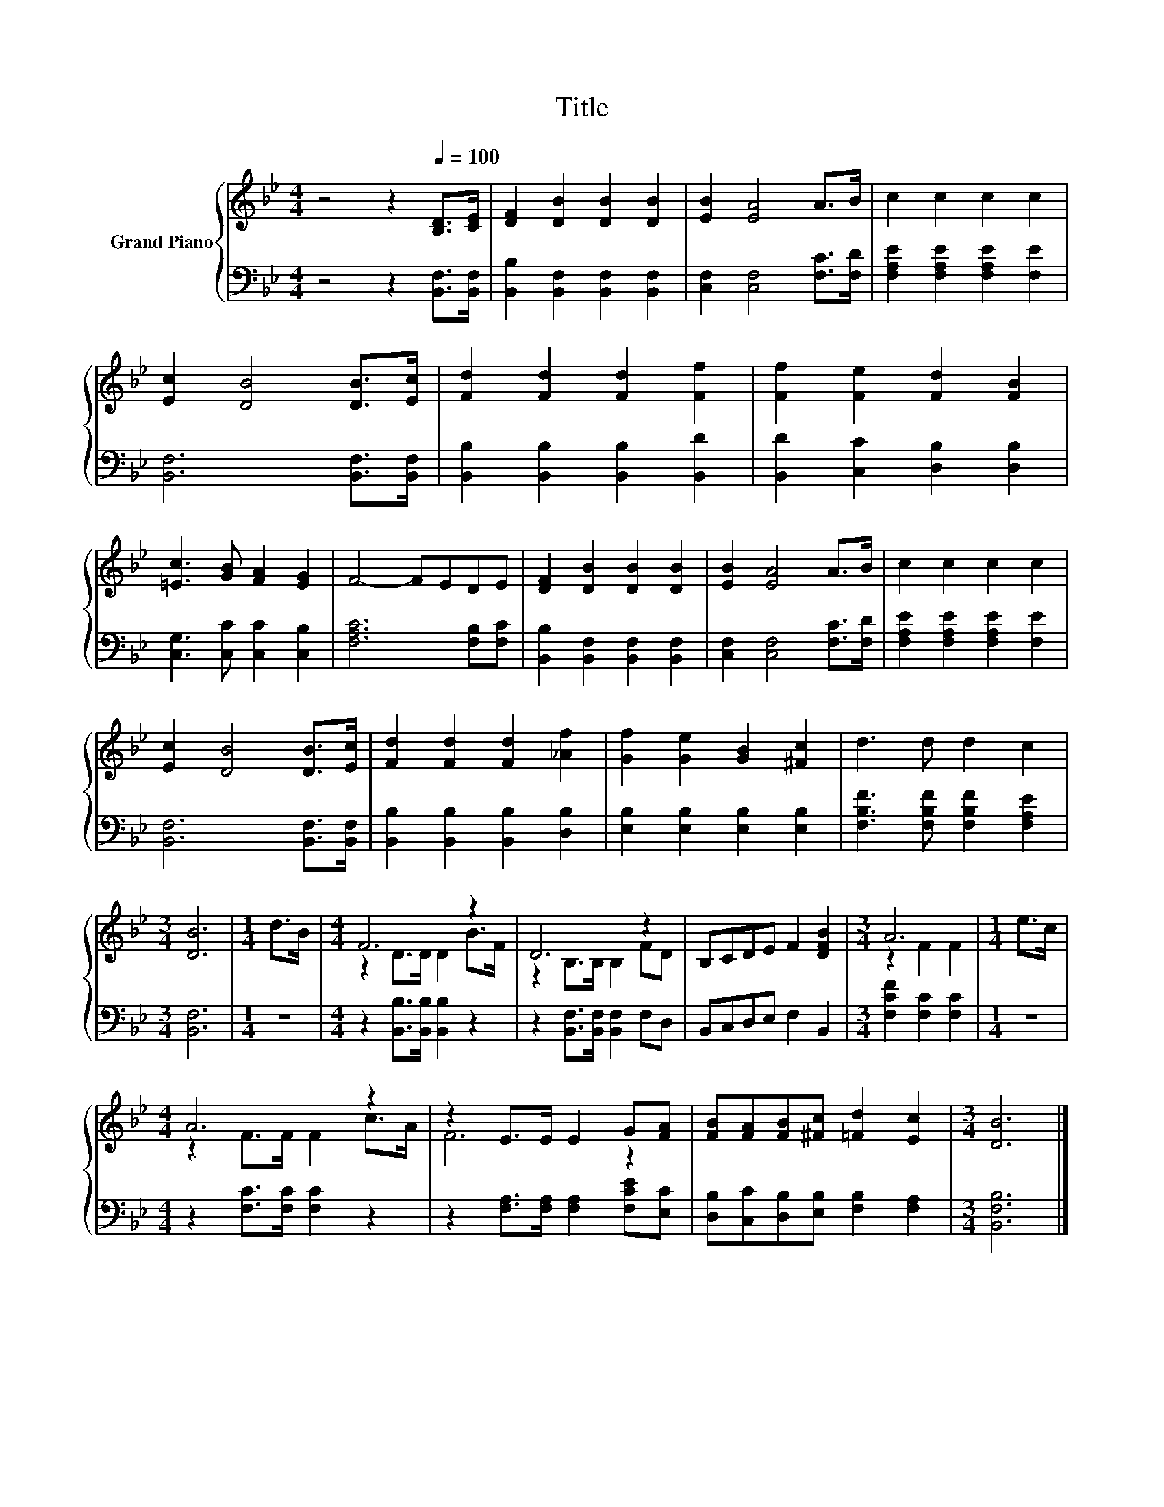 X:1
T:Title
%%score { ( 1 3 ) | 2 }
L:1/8
M:4/4
K:Bb
V:1 treble nm="Grand Piano"
V:3 treble 
V:2 bass 
V:1
 z4 z2[Q:1/4=100] [B,D]>[CE] | [DF]2 [DB]2 [DB]2 [DB]2 | [EB]2 [EA]4 A>B | c2 c2 c2 c2 | %4
 [Ec]2 [DB]4 [DB]>[Ec] | [Fd]2 [Fd]2 [Fd]2 [Ff]2 | [Ff]2 [Fe]2 [Fd]2 [FB]2 | %7
 [=Ec]3 [GB] [FA]2 [EG]2 | F4- FEDE | [DF]2 [DB]2 [DB]2 [DB]2 | [EB]2 [EA]4 A>B | c2 c2 c2 c2 | %12
 [Ec]2 [DB]4 [DB]>[Ec] | [Fd]2 [Fd]2 [Fd]2 [_Af]2 | [Gf]2 [Ge]2 [GB]2 [^Fc]2 | d3 d d2 c2 | %16
[M:3/4] [DB]6 |[M:1/4] d>B |[M:4/4] F6 z2 | D6 z2 | B,CDE F2 [DFB]2 |[M:3/4] A6 |[M:1/4] e>c | %23
[M:4/4] A6 z2 | z2 E>E E2 G[FA] | [FB][FA][FB][^Fc] [=Fd]2 [Ec]2 |[M:3/4] [DB]6 |] %27
V:2
 z4 z2 [B,,F,]>[B,,F,] | [B,,B,]2 [B,,F,]2 [B,,F,]2 [B,,F,]2 | [C,F,]2 [C,F,]4 [F,C]>[F,D] | %3
 [F,A,E]2 [F,A,E]2 [F,A,E]2 [F,E]2 | [B,,F,]6 [B,,F,]>[B,,F,] | %5
 [B,,B,]2 [B,,B,]2 [B,,B,]2 [B,,D]2 | [B,,D]2 [C,C]2 [D,B,]2 [D,B,]2 | %7
 [C,G,]3 [C,C] [C,C]2 [C,B,]2 | [F,A,C]6 [F,B,][F,C] | [B,,B,]2 [B,,F,]2 [B,,F,]2 [B,,F,]2 | %10
 [C,F,]2 [C,F,]4 [F,C]>[F,D] | [F,A,E]2 [F,A,E]2 [F,A,E]2 [F,E]2 | [B,,F,]6 [B,,F,]>[B,,F,] | %13
 [B,,B,]2 [B,,B,]2 [B,,B,]2 [D,B,]2 | [E,B,]2 [E,B,]2 [E,B,]2 [E,B,]2 | %15
 [F,B,F]3 [F,B,F] [F,B,F]2 [F,A,E]2 |[M:3/4] [B,,F,]6 |[M:1/4] z2 | %18
[M:4/4] z2 [B,,B,]>[B,,B,] [B,,B,]2 z2 | z2 [B,,F,]>[B,,F,] [B,,F,]2 F,D, | B,,C,D,E, F,2 B,,2 | %21
[M:3/4] [F,CF]2 [F,C]2 [F,C]2 |[M:1/4] z2 |[M:4/4] z2 [F,C]>[F,C] [F,C]2 z2 | %24
 z2 [F,A,]>[F,A,] [F,A,]2 [F,CE][E,C] | [D,B,][C,C][D,B,][E,B,] [F,B,]2 [F,A,]2 | %26
[M:3/4] [B,,F,B,]6 |] %27
V:3
 x8 | x8 | x8 | x8 | x8 | x8 | x8 | x8 | x8 | x8 | x8 | x8 | x8 | x8 | x8 | x8 |[M:3/4] x6 | %17
[M:1/4] x2 |[M:4/4] z2 D>D D2 B>F | z2 B,>B, B,2 FD | x8 |[M:3/4] z2 F2 F2 |[M:1/4] x2 | %23
[M:4/4] z2 F>F F2 c>A | F6 z2 | x8 |[M:3/4] x6 |] %27

